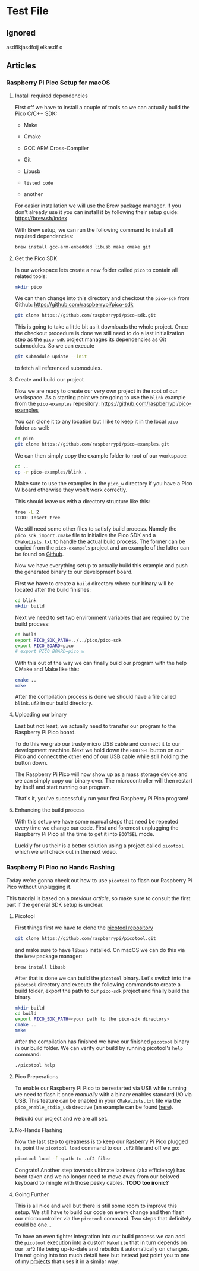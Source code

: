 * Test File
** Ignored
   asdflkjasdfoij elkasdf o

** Articles
*** Raspberry Pi Pico Setup for macOS
    :PROPERTIES:
    :CREATED_AT:  <2023-09-12 Tue>
    :UPDATED_AT:  <2023-09-13 Wed>
    :END:

**** Install required dependencies

     First off we have to install a couple of tools so we can actually
     build the Pico C/C++ SDK:

     - Make
     - Cmake
     - GCC ARM Cross-Compiler
     - Git
     - Libusb

     - ~listed code~
     - another

     For easier installation we will use the Brew package manager. If
     you don't already use it you can install it by following their
     setup guide: https://brew.sh/index

     With Brew setup, we can run the following command to install all
     required dependencies:
     #+begin_src bash
       brew install gcc-arm-embedded libusb make cmake git
     #+end_src

**** Get the Pico SDK

     In our workspace lets create a new folder called ~pico~ to contain
     all related tools:
     #+begin_src bash
       mkdir pico
     #+end_src

     We can then change into this directory and checkout the ~pico-sdk~
     from Github: https://github.com/raspberrypi/pico-sdk
     #+begin_src bash
       git clone https://github.com/raspberrypi/pico-sdk.git
     #+end_src

     This is going to take a little bit as it downloads the whole
     project. Once the checkout procedure is done we still need to
     do a last initialization step as the ~pico-sdk~ project manages
     its dependencies as Git submodules. So we can execute
     #+begin_src bash
       git submodule update --init
     #+end_src
     to fetch all referenced submodules.

**** Create and build our project

     Now we are ready to create our very own project in the root of our
     workspace. As a starting point we are going to use the ~blink~
     example from the ~pico-examples~ repository:
     https://github.com/raspberrypi/pico-examples

     You can clone it to any location but I like to keep it in the
     local ~pico~ folder as well:
     #+begin_src bash
       cd pico
       git clone https://github.com/raspberrypi/pico-examples.git
     #+end_src

     We can then simply copy the example folder to root of our
     workspace:
     #+begin_src bash
       cd ..
       cp -r pico-examples/blink .
     #+end_src

     Make sure to use the examples in the ~pico_w~ directory if you
     have a Pico W board otherwise they won't work correctly.

     This should leave us with a directory structure like this:
     #+begin_src bash
       tree -L 2
       TODO: Insert tree
     #+end_src

     We still need some other files to satisfy build process. Namely
     the ~pico_sdk_import.cmake~ file to initialize the Pico SDK and a
     ~CMakeLists.txt~ to handle the actual build process. The former
     can be copied from the ~pico-exampels~ project and an example of
     the latter can be found on [[https://gist.github.com/eldelto/0740e8f5259ab528702cef74fa96622e][Github]].

     Now we have everything setup to actually build this example and
     push the generated binary to our development board.

     First we have to create a ~build~ directory where our binary will
     be located after the build finishes:
     #+begin_src bash
       cd blink
       mkdir build
     #+end_src

     Next we need to set two environment variables that are required
     by the build process:
     #+begin_src bash
       cd build
       export PICO_SDK_PATH=../../pico/pico-sdk
       export PICO_BOARD=pico
       # export PICO_BOARD=pico_w
     #+end_src

     With this out of the way we can finally build our program with the
     help CMake and Make like this:
     #+begin_src bash
       cmake ..
       make
     #+end_src

     After the compilation process is done we should have a file called
     ~blink.uf2~ in our build directory.

**** Uploading our binary

     Last but not least, we actually need to transfer our program to
     the Raspberry Pi Pico board.

     To do this we grab our trusty micro USB cable and connect it to
     our development machine. Next we hold down the ~BOOTSEL~ button on
     our Pico and connect the other end of our USB cable while still
     holding the button down.

     The Raspberry Pi Pico will now show up as a mass storage device
     and we can simply copy our binary over. The microcontroller will
     then restart by itself and start running our program.

     That's it, you've successfully run your first Raspberry Pi Pico
     program!

**** Enhancing the build process

     With this setup we have some manual steps that need be repeated
     every time we change our code. First and foremost unplugging the
     Raspberry Pi Pico all the time to get it into ~BOOTSEL~ mode.

     Luckily for us their is a better solution using a project called
     ~picotool~ which we will check out in the next video.

*** Raspberry Pi Pico no Hands Flashing
    :PROPERTIES:
    :CREATED_AT:  <2023-09-12 Tue>
    :END:

    Today we're gonna check out how to use ~picotool~ to flash our
    Raspberry Pi Pico without unplugging it.

    This tutorial is based on a [[*Raspberry Pi Pico Setup for macOS][previous article]], so make sure to
    consult the first part if the general SDK setup is unclear.

**** Picotool

     First things first we have to clone the [[https://github.com/raspberrypi/picotool][picotool repository]]
     #+begin_src bash
       git clone https://github.com/raspberrypi/picotool.git
     #+end_src

     and make sure to have ~libusb~ installed. On macOS we can do this
     via the ~brew~ package manager:
     #+begin_src bash
       brew install libusb
     #+end_src

     After that is done we can build the ~picotool~ binary. Let's
     switch into the ~picotool~ directory and execute the following
     commands to create a build folder, export the path to our
     ~pico-sdk~ project and finally build the binary.
     #+begin_src bash
       mkdir build
       cd build
       export PICO_SDK_PATH=<your path to the pico-sdk directory>
       cmake ..
       make
     #+end_src
     
     After the compilation has finished we have our finished
     ~picotool~ binary in our build folder. We can verify our build by
     running picotool's ~help~ command:
     #+begin_src bash
       ./picotool help
     #+end_src

     #+begin_comment
     If you're feeling fancy you can add the ~picotool~ binary to your
     ~PATH~ for maximum efficiency gains.
     #+end_comment

**** Pico Preperations

     To enable our Raspberry Pi Pico to be restarted via USB while
     running we need to flash it once /manually/ with a binary enables
     standard I/O via USB. This feature can be enabled in your
     ~CMakeLists.txt~ file via the ~pico_enable_stdio_usb~ drective
     (an example can be found [[https://gist.github.com/eldelto/0740e8f5259ab528702cef74fa96622e][here]]).

     Rebuild our project and we are all set.

**** No-Hands Flashing

     Now the last step to greatness is to keep our Rasberry Pi Pico
     plugged in, point the ~picotool load~ command to our ~.uf2~ file
     and off we go:
     #+begin_src bash
       picotool load -f <path to .uf2 file>
     #+end_src

     #+begin_comment
     The ~-f~ flag forces the Pico into /BOOTSEL/ mode even though it
     is currently running. This is only possible when you build all
     your binaries with ~pico_enable_stdio_usb~.
     #+end_comment

     Congrats! Another step towards ultimate laziness (aka efficiency) has
     been taken and we no longer need to move away from our beloved
     keyboard to mingle with those pesky cables. *TODO too ironic?*

**** Going Further

     This is all nice and well but there is still some room to improve
     this setup. We still have to build our code on every change and
     then flash our microcontroller via the ~picotool~ command. Two
     steps that definitely could be one...

     To have an even tighter integration into our build
     process we can add the ~picotool~ execution into a custom
     ~Makefile~ that in turn depends on our ~.uf2~ file being
     up-to-date and rebuilds it automatically on changes. I'm not
     going into too much detail here but instead just point you to one
     of my [[https://github.com/eldelto/project-ikaros/blob/main/Makefile#L60][projects]] that uses it in a similar way.
 